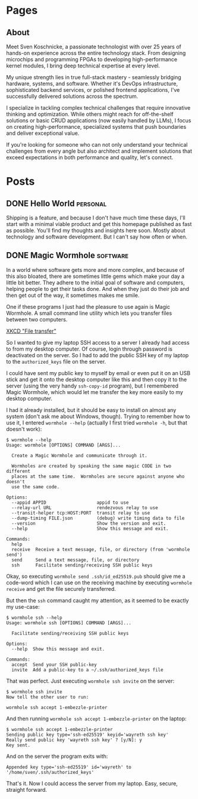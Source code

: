 #+hugo_base_dir: ../

* Pages
:PROPERTIES:
:EXPORT_HUGO_SECTION: /
:END:

** About
:PROPERTIES:
:EXPORT_FILE_NAME: about
:ID:       1cf09891-23bf-4f31-a572-750cc9453778
:END:

Meet Sven Koschnicke, a passionate technologist with over 25 years of hands-on
experience across the entire technology stack. From designing microchips and
programming FPGAs to developing high-performance kernel modules, I bring deep
technical expertise at every level.

My unique strength lies in true full-stack mastery - seamlessly bridging
hardware, systems, and software. Whether it's DevOps infrastructure,
sophisticated backend services, or polished frontend applications, I've
successfully delivered solutions across the spectrum.

I specialize in tackling complex technical challenges that require innovative
thinking and optimization. While others might reach for off-the-shelf solutions
or basic CRUD applications (now easily handled by LLMs), I focus on creating
high-performance, specialized systems that push boundaries and deliver
exceptional value.

If you're looking for someone who can not only understand your technical
challenges from every angle but also architect and implement solutions that
exceed expectations in both performance and quality, let's connect.

* Posts

** DONE Hello World                                                             :personal:
:PROPERTIES:
:EXPORT_FILE_NAME: hello-world
:END:

Shipping is a feature, and because I don't have much time these days, I'll start with a minimal viable product and get this homepage published as fast as possible. You'll find my thoughts and insights here soon. Mostly about technology and software development. But I can't say how often or when.

** DONE Magic Wormhole                                                         :software:
:PROPERTIES:
:EXPORT_FILE_NAME: magic-wormhole
:ID:       d25b0e33-8bd4-44cc-9249-dcfd4eff5b1a
:END:

In a world where software gets more and more complex, and because of this also bloated, there are sometimes little gems which make your day a little bit better. They adhere to the initial goal of software and computers, helping people to get their tasks done. And when they just do their job and then get out of the way, it sometimes makes me smile.

One if these programs I just had the pleasure to use again is Magic Wormhole. A small command line utility which lets you transfer files between two computers.

#+DOWNLOADED: screenshot @ 2025-05-07 16:41:33
[[attachment:2025-05-07_16-41-33_screenshot.png]]
[[https://xkcd.com/949/][XKCD "File transfer"]]

So I wanted to give my laptop SSH access to a server I already had access to from my desktop computer. Of course, login through password is deactivated on the server. So I had to add the public SSH key of my laptop to the =authorized_keys= file on the server.


I could have sent my public key to myself by email or even put it on an USB stick and get it onto the desktop computer like this and then copy it to the server (using the very handy =ssh-copy-id= program), but  I remembered Magic Wormhole, which would let me transfer the key more easily to my desktop computer.

I had it already installed, but it should be easy to install on almost any system (don't ask me about Windows, though). Trying to remember how to use it, I entered ~wormhole --help~ (actually I first tried ~wormhole -h~, but that doesn't work):

#+begin_example
$ wormhole --help
Usage: wormhole [OPTIONS] COMMAND [ARGS]...

  Create a Magic Wormhole and communicate through it.

  Wormholes are created by speaking the same magic CODE in two different
  places at the same time.  Wormholes are secure against anyone who doesn't
  use the same code.

Options:
  --appid APPID                   appid to use
  --relay-url URL                 rendezvous relay to use
  --transit-helper tcp:HOST:PORT  transit relay to use
  --dump-timing FILE.json         (debug) write timing data to file
  --version                       Show the version and exit.
  --help                          Show this message and exit.

Commands:
  help
  receive  Receive a text message, file, or directory (from 'wormhole send')
  send     Send a text message, file, or directory
  ssh      Facilitate sending/receiving SSH public keys
#+end_example

Okay, so executing ~wormhole send .ssh/id_ed25519.pub~ should give me a code-word which I can use on the receiving machine by executing ~wormhole receive~ and get the file securely transferred.

But then the ~ssh~ command caught my attention, as it seemed to be exactly my use-case:

#+begin_example
  $ wormhole ssh --help
  Usage: wormhole ssh [OPTIONS] COMMAND [ARGS]...

    Facilitate sending/receiving SSH public keys

  Options:
    --help  Show this message and exit.

  Commands:
    accept  Send your SSH public-key
    invite  Add a public-key to a ~/.ssh/authorized_keys file
#+end_example

That was perfect. Just executing ~wormhole ssh invite~ on the server:

#+begin_example
  $ wormhole ssh invite
  Now tell the other user to run:

  wormhole ssh accept 1-embezzle-printer
#+end_example

And then running ~wormhole ssh accept 1-embezzle-printer~ on the laptop:

#+begin_example
  $ wormhole ssh accept 1-embezzle-printer
  Sending public key type='ssh-ed25519' keyid='wayreth ssh key'
  Really send public key 'wayreth ssh key' ? [y/N]: y
  Key sent.
#+end_example

And on the server the program exits with:

#+begin_example
  Appended key type='ssh-ed25519' id='wayreth' to '/home/sven/.ssh/authorized_keys'
#+end_example

That's it. Now I could access the server from my laptop. Easy, secure, straight forward.
